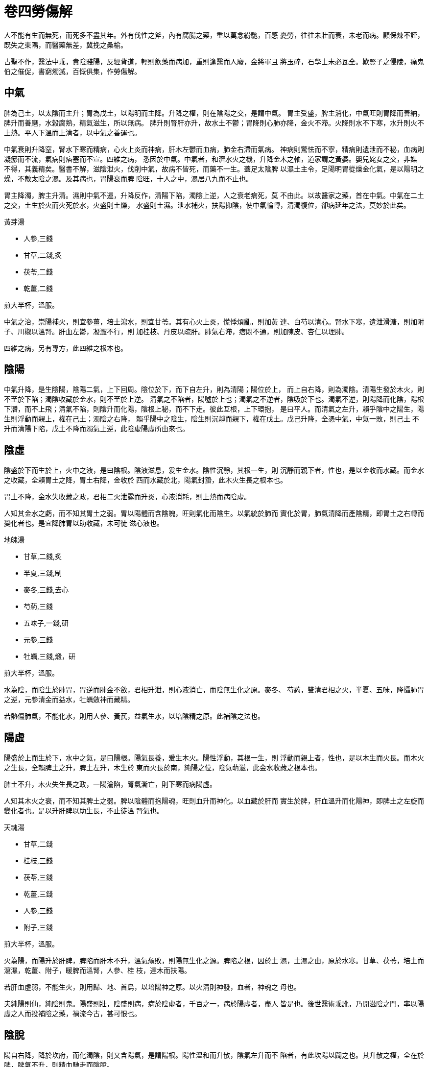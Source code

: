 = 卷四勞傷解

人不能有生而無死，而死多不盡其年。外有伐性之斧，內有腐腸之藥，重以萬念紛馳，百感
憂勞，往往未壯而衰，未老而病。顧保煉不謹，既失之東隅，而醫藥無差，冀挽之桑榆。

古聖不作，醫法中乖，貴陰賤陽，反經背道，輕則飲藥而病加，重則逢醫而人廢，金將軍且
將玉碎，石學士未必瓦全。歎豎子之侵陵，痛鬼伯之催促，書窮燭滅，百慨俱集，作勞傷解。

== 中氣

脾為己土，以太陰而主升；胃為戊土，以陽明而主降。升降之權，則在陰陽之交，是謂中氣。
胃主受盛，脾主消化，中氣旺則胃降而善納，脾升而善磨，水榖腐熟，精氣滋生，所以無病。
脾升則腎肝亦升，故水土不鬱；胃降則心肺亦降，金火不滯。火降則水不下寒，水升則火不
上熱。平人下溫而上清者，以中氣之善運也。

中氣衰則升降窒，腎水下寒而精病，心火上炎而神病，肝木左鬱而血病，肺金右滯而氣病。
神病則驚怯而不寧，精病則遺泄而不秘，血病則凝瘀而不流，氣病則痞塞而不宣。四維之病，
悉因於中氣。中氣者，和濟水火之機，升降金木之軸，道家謂之黃婆。嬰兒姹女之交，非媒
不得，其義精矣。醫書不解，滋陰泄火，伐削中氣，故病不皆死，而藥不一生。蓋足太陰脾
以濕土主令，足陽明胃從燥金化氣，是以陽明之燥，不敵太陰之濕。及其病也，胃陽衰而脾
陰旺，十人之中，濕居八九而不止也。

胃主降濁，脾主升清。濕則中氣不運，升降反作，清陽下陷，濁陰上逆，人之衰老病死，莫
不由此。以故醫家之藥，首在中氣。中氣在二土之交，土生於火而火死於水，火盛則土燥，
水盛則土濕。泄水補火，扶陽抑陰，使中氣輪轉，清濁復位，卻病延年之法，莫妙於此矣。

[fang]
.黃芽湯
--
* 人參,三錢
* 甘草,二錢,炙
* 茯苓,二錢
* 乾薑,二錢

煎大半杯，溫服。
--

中氣之治，崇陽補火，則宜參薑，培土瀉水，則宜甘苓。其有心火上炎，慌悸煩亂，則加黃
連、白芍以清心。腎水下寒，遺泄滑溏，則加附子、川椒以溫腎。肝血左鬱，凝澀不行，則
加桂枝、丹皮以疏肝。肺氣右滯，痞悶不通，則加陳皮、杏仁以理肺。

四維之病，另有專方，此四維之根本也。

== 陰陽

中氣升降，是生陰陽，陰陽二氣，上下回周。陰位於下，而下自左升，則為清陽；陽位於上，
而上自右降，則為濁陰。清陽生發於木火，則不至於下陷；濁陰收藏於金水，則不至於上逆。
清氣之不陷者，陽噓於上也；濁氣之不逆者，陰吸於下也。濁氣不逆，則陽降而化陰，陽根
下潛，而不上飛；清氣不陷，則陰升而化陽，陰根上秘，而不下走。彼此互根，上下環抱，
是曰平人。而清氣之左升，賴乎陰中之陽生，陽生則浮動而親上，權在己土；濁陰之右降，
賴乎陽中之陰生，陰生則沉靜而親下，權在戊土。戊己升降，全憑中氣，中氣一敗，則己土
不升而清陽下陷，戊土不降而濁氣上逆，此陰虛陽虛所由來也。

== 陰虛

陰盛於下而生於上，火中之液，是曰陰根。陰液滋息，爰生金水。陰性沉靜，其根一生，則
沉靜而親下者，性也，是以金收而水藏。而金水之收藏，全賴胃土之降，胃土右降，金收於
西而水藏於北，陽氣封蟄，此木火生長之根本也。

胃土不降，金水失收藏之政，君相二火泄露而升炎，心液消耗，則上熱而病陰虛。

人知其金水之虧，而不知其胃土之弱。胃以陽體而含陰魄，旺則氣化而陰生。以氣統於肺而
實化於胃，肺氣清降而產陰精，即胃土之右轉而變化者也。是宜降肺胃以助收藏，未可徒
滋心液也。

[fang]
.地魄湯
--
* 甘草,二錢,炙
* 半夏,三錢,制
* 麥冬,三錢,去心
* 芍葯,三錢
* 五味子,一錢,研
* 元參,三錢
* 牡蠣,三錢,煅，研

煎大半杯，溫服。
--

水為陰，而陰生於肺胃，胃逆而肺金不斂，君相升泄，則心液消亡，而陰無生化之原。麥冬、
芍葯，雙清君相之火，半夏、五味，降攝肺胃之逆，元參清金而益水，牡蠣斂神而藏精。

若熱傷肺氣，不能化水，則用人參、黃芪，益氣生水，以培陰精之原。此補陰之法也。

== 陽虛

陽盛於上而生於下，水中之氣，是曰陽根。陽氣長養，爰生木火。陽性浮動，其根一生，則
浮動而親上者，性也，是以木生而火長。而木火之生長，全賴脾土之升，脾土左升，木生於
東而火長於南，純陽之位，陰氣萌滋，此金水收藏之根本也。

脾土不升，木火失生長之政，一陽淪陷，腎氣澌亡，則下寒而病陽虛。

人知其木火之衰，而不知其脾土之弱。脾以陰體而抱陽魂，旺則血升而神化。以血藏於肝而
實生於脾，肝血溫升而化陽神，即脾土之左旋而變化者也。是以升肝脾以助生長，不止徒溫
腎氣也。

[fang]
.天魂湯
--
* 甘草,二錢
* 桂枝,三錢
* 茯苓,三錢
* 乾薑,三錢
* 人參,三錢
* 附子,三錢

煎大半杯，溫服。
--

火為陽，而陽升於肝脾，脾陷而肝木不升，溫氣頹敗，則陽無生化之源。脾陷之根，因於土
濕，土濕之由，原於水寒。甘草、茯苓，培土而瀉濕，乾薑、附子，暖脾而溫腎，人參、桂
枝，達木而扶陽。

若肝血虛弱，不能生火，則用歸、地、首烏，以培陽神之原。以火清則神發，血者，神魂之
母也。

夫純陽則仙，純陰則鬼。陽盛則壯，陰盛則病，病於陰虛者，千百之一，病於陽虛者，盡人
皆是也。後世醫術乖訛，乃開滋陰之門，率以陽虛之人而投補陰之藥，禍流今古，甚可恨也。

== 陰脫

陽自右降，降於坎府，而化濁陰，則又含陽氣，是謂陽根。陽性溫和而升散，陰氣左升而不
陷者，有此坎陽以闢之也。其升散之權，全在於脾，脾氣不升，則精血馳走而陰脫。

二十難曰：脫陰者，目盲。目者，陽神所發。陽根於坎，坎水陰也，而中抱陽氣，坎陽溫升，
而生肝木。肝藏血而含魂，魂即血中溫氣之漸靈者。溫化而為熱，則魂化而為神。陽神發露，
上開雙竅，而為兩目，目乃陽神之所出入而遊行也。陰脫者，陽根澌敗，精血失藏，魂神不
能發露，是以目盲。

凡人之清旦目盲者，是其陰氣亡脫，定主死期不遠。名為脫陰，而實以陽根之敗，《素問》
所謂目受血而能視者，亦是此理。後人不解經義，眼科書數千百部，悉以滋陰涼血，瀉火伐
陽，敗其神明，以致眼病之家，逢醫則盲。醫理玄奧，非上智不解，乃以俗腐庸妄之徒，無
知造孽，以禍生靈，可恨極矣！

[fang]
.烏肝湯
--
* 甘草,二錢
* 人參,三錢
* 茯苓,三錢
* 乾薑,三錢
* 附子,三錢,炮
* 首烏,三錢,蒸
* 芍葯,三錢
* 桂枝,三錢

煎大杯，溫服。
--

== 陽脫

陰自左升，升於離位，而化清陽，則又含陰精，是謂陰根。陰性清肅而斂降，陽氣右降而不
逆者，由此離陰以翕之也。其降斂之機，全在於胃，胃氣不降，則神氣飛騰而陽脫。

二十難曰：陽脫者，見鬼。仙為純陽，鬼為純陰。人居陰陽之半，仙鬼之交，陽脫則人將為
鬼，同氣相感，是以見之。凡人之白晝見鬼者，是其陽氣亡脫，亦將續登鬼錄矣。

[fang]
.兔髓湯
--
* 甘草,二錢
* 人參,三錢
* 五味,一錢
* 半夏,三錢
* 龍骨,二錢,煅，研
* 元參,三錢
* 附子,三錢
* 牡蠣,三錢,煅，研

煎大半杯，溫服。
--

陽脫則白日見鬼，陰脫則清旦目盲。陰陽既脫，無方可醫，於其將脫之前，當見機而預防也。

== 精神

神胎於魂而發於心，而實根於坎陽；精孕於魄而藏於腎，而實根於離陰。陰根上抱，是以神
發而不飛揚；陽根下蟄，是以精藏而不馳走。陽神發達，恃木火之生長，而究賴太陰之升；
陰精閉蟄，資金水之收藏，而終籍陽明之降。太陰陽明，所以降金水而吸陽神，升木火以噓
陰精者也。

陽明不降，則火金浮升而神飄於上；太陰不升，則水木沉陷而精遺於下。蓋陽中有陰，則神
清而善發；陰中有陽，則精溫而能藏。脾陷則精不交神，胃逆則神不交精。陽神飛蕩，故生
驚悸，陰精馳走，故病遺泄。

陰升陽降，權在中氣。中氣衰敗，升降失職，金水廢其收藏，木火鬱其生長，此精神所以分
離而病作也。培養中氣，降肺胃以助金水之收藏，升肝脾以益木火之生長，則精秘而神安矣。

== 神驚

神發於心而交於腎，則神清而不搖。神不交精，是生驚悸，其原由於膽胃之不降。

乙木上行，而生君火，甲木下行，而化相火。升則為君而降則為相，雖異體而殊名，實一本
而同源也。相火之降，賴乎胃土，胃氣右轉，陽隨土蟄，相火下根，是以膽壯而神謐。相火
即君火之佐，相火下秘，則君火根深而不飛動，是以心定而神安。

胃土不降，相火失根，虛浮驚怯，神宇不寧。緣君相同氣，臣敗而君危，故魂搖而神蕩也。
陽神秘藏，則甘寢而善記，陽泄而不藏，則善忘而不寐也。

胃土之不降，由於脾土之濕。足陽明化氣於燥金，性清降而收斂，金收而水藏之，故陽蟄於
坎府。濕則胃土上鬱，收令不行，故火泄而陽飛也。

火炎於上，腎水沉寒，陰凝氣結，久而彌堅，歷年增長，狀如懷子，是謂奔豚。奔豚者，腎
肝之陰氣聚而不散者也。水寒木枯，鬱而生風，搖撼不已，則心下悸動。悸見臍下，則根本
振搖，奔豚發矣。奔豚上騰，侮土凌心，發作欲死，最為劇證。數年之後，漸而火敗土崩，
則人死矣。

大凡脾腎寒濕，無不有驚悸之證，驚悸不愈，必生奔豚積塊。此皆中氣虧損，陰盛陽虛之病
也。庸工不解，以為心血不足，乃以歸脾、補心之方，清涼滋潤，助陰伐陽，百不一生，最
可傷也。

少陽相火，其性甚烈，而驚悸之家，則陽敗而火息，非少陽之旺也。其相火極旺，如小建中、
炙甘草兩證，乃少陽傷寒將傳陽明，故以芍葯、生地，瀉膽胃之燥熱，內傷中此證頗少也。

[fang]
.金鼎湯
--
* 甘草,二錢
* 茯苓,三錢
* 半夏,三錢
* 桂枝,三錢
* 芍葯,三錢
* 龍骨,二錢
* 牡蠣,三錢

煎大半杯，溫服。
--

驚悸之證，土濕胃逆，相火不藏，應用茯苓去濕，半夏降胃，桂枝達肝，芍葯斂膽，龍骨、
牡蠣，藏精聚神，以蟄陽根。陽降根深，則魂謐神安，驚悸不作矣。

其上熱者，倍芍葯以清膽火。下寒者，加附子以溫腎水。

若病重年深，奔豚凝結，少腹氣塊，堅硬澌寒，此陰邪已盛，緩用附子。當燥土去濕，調其
脾胃，後以溫燥之藥熬膏貼之，詳具<<奔豚證>>中。

== 精遺

精藏於腎而交於心，則精溫而不走。精不交神，乃病遺泄，其原由於肝脾之不升。

丙火下行，而化壬水，癸水上行，而化丁火。壬水主寒，陽歸地下者，壬水之蟄藏也。壬水
非寒則不藏，陰陽之性，熱則發揚而寒則凝閉，自然之理。壬水蟄藏，陽秘於內，則癸水溫
暖，溫氣左升，是生乙木。升而不已，積溫成熱，是謂丁火。水之生木而化火者，以其溫也。
木火生長，陽氣發達，陰精和煦，故不陷流。

壬水失藏，則陽泄而腎寒。水寒不能生木，木氣下鬱，則生疏泄。木以疏泄為性，愈鬱則愈
疏泄，以其生意不遂，時愈發舒之故也。遇夜半陽生，木鬱欲動，則夢交接。木能疏泄而水
不蟄藏，是以流溢不止也。甚有木鬱而生下熱，宗筋常舉，精液時流。庸工以為相火之旺，
用知母、黃柏瀉之，是益其癸水之寒而增其乙木之陷也。

乙木之升，權在己土。木生於水而實長於土。土運則木達，以脾陽升布，寒去溫回，冰泮春
生，百卉榮華故也。蓋戊土西降，則化辛金，北行則化癸水；己土東昇，則化乙木，南行則
化丁火。金水之收藏，實胃陰之右轉，木火之生長，即脾陽之左旋也。土濕陽衰，生氣不達，
是以木陷而不升。

人知壬水之失藏，而不知乙木之不生，知乙木之不生，而不知己土之弗運，乃以清涼固澀之
品，敗其脾陽而遏其生氣，病隨藥增，愈難挽矣。

[fang]
.玉池湯
--
* 甘草,二錢
* 茯苓,三錢
* 桂枝,三錢
* 芍葯,三錢
* 龍骨,二錢
* 牡蠣,三錢
* 附子,三錢
* 砂仁,一錢,炒，研，去皮

煎大半杯，溫服。
--

遺精之證，腎寒脾濕，木鬱風動。甘草、茯苓，培土瀉濕，桂枝、芍葯，疏木清風，附子、
砂仁，暖水行鬱，龍骨、牡蠣，藏精斂神。水土暖燥，木氣升達，風靜鬱消，遺泄自止。

其濕旺木鬱，而生下熱，倍茯苓、白芍，加澤瀉、丹皮，瀉脾濕而清肝熱，不可謬用清涼滋
潤，敗其脾腎之陽。蓋腎精遺失，泄其陽根，久而溫氣亡脫，水愈寒而土愈濕。火土雙虧，
中氣必敗。未有失精之家，陰虛而生燥熱者。其木鬱下熱，脾陽未虧，清其肝火，不至為害。
若脾陽已虧，誤用清潤，則土敗而人亡矣。仲景《金匱》失血亡精之義，後人一絲不解也。

[fang]
.靈雪丹
--
* 甘草
* 薄荷
* 甘遂
* 朝腦
* 陽起石
* 紫蘇葉,各三錢

共研，碗盛，紙餬口，細錐紙上密刺小孔。另用碟覆碗上，碗邊寬余半指，黑豆面固濟。砂
鍋底鋪粗沙，加水。坐碗沙上，出水一寸。炭火煮五香，水耗，常添熱水。水冷取出，入麝
香少許，研細。蟾酥少許，人乳浸化。蔥涕，官粉，煉蜜為丸，綠豆大，瓷瓶封收。津水研
半丸，掌上塗麈頭。約一兩時，麈頂蘇麻，便是藥力透徹。秘精不泄，甚有良功。
--

若遺泄不止，勢在危急，先煉此藥，封之日落，研塗。一夜不走，腎精保固，徐用湯丸。

== 氣血

氣統於肺，血藏於肝，而總化於中氣。胃陽右轉而化氣，氣降則精生，陰化於陽也；脾陰左
旋而生血，血升則神化，陽生於陰也。精未結而魄先凝，故魄捨於肺，氣魄者，腎精之始基
也；神未發而魂先見，故魂捨於肝，血魂者，心神之初氣也。

氣，陽也，而含陰魄，是以清涼而降斂；血，陰也，而吐陽魂，是以溫暖而升發。及其魂升
而神化，則又降而為氣，魄降而精生，則又升而為血。蓋精血溫升，則蒸騰而化神氣，神氣
清降，則灑陳而化精血，精血神氣，實一物也，悉由於中氣之變化耳。

火金上熱，則神氣飛揚而不守；水木下寒，則精血泄溢而莫藏。故補養神氣，則宜清涼，而
滋益精血，則宜溫暖。

氣秉辛金清涼之性，清則調暢，熱則鬱蒸，暢則沖虛，鬱則滯塞，滯塞而不降，故病上逆。
血秉乙木溫暖之性，溫則流行，寒則凝瘀，行則鮮明，瘀則腐敗，腐敗而不升，故病下陷。

氣滯之家，胸膈脹滿，痰嗽喘逆，半緣上中之虛熱；血瘀之人，紫黑成塊，杯碗傾泄，多因
中下之虛寒。下寒則肺氣之降於肝部者，亦遂陷泄而不升；上熱則肝血之升於肺家者，亦遂
逆流而不降，此氣血致病之原也。

== 氣滯

肺主藏氣，凡臟腑經絡之氣，皆肺家之所播宣也。氣以清降為性，以心火右轉，則化肺氣，
肺氣方化，而已胎陰魄，故其性清肅而降斂。實則順降，虛則逆升，降則沖虛，升則窒塞。

君相之火，下根癸水，肺氣斂之也。肺氣上逆，收令不行，君相升泄，而刑辛金，則生上熱。
凡痞悶噯喘，吐衄痰嗽之證，皆緣肺氣不降。而肺氣不降之原，則在於胃，胃土逆升，濁氣
填塞，故肺無下降之路。

肺胃不降，君相升炎，火不根水，必生下寒。氣滯之證，其上宜涼，其下宜暖，涼則金收，
暖則水藏。清肺熱而降胃逆固是定法，但不可以寒涼之劑瀉陽根而敗胃氣。蓋胃逆之由，全
因土濕，土濕則中氣不運，是以陽明不降。但用清潤之藥，滋中濕而益下寒，則肺胃愈逆，
上熱彌增，無有愈期也。

[fang]
.下氣湯
--
* 甘草,二錢
* 半夏,三錢
* 五味,一錢
* 茯苓,三錢
* 杏仁,三錢,泡，去皮尖
* 貝母,二錢,去心
* 芍葯,二錢
* 橘皮,二錢

煎大半杯，溫服。
--

治滯在胸膈右肋者。

== 氣積

肺藏氣而性收斂，氣病則積聚而不散，而肝氣之積聚，較多於肺。肺氣積聚，則痞塞於心胸；
肝氣積聚，則滯結於臍腹。

蓋氣在上焦則宜降，而既降於下，則又宜升。升者，肝之所司，以肝木主升，生氣旺則氣升，
生氣不足，故氣陷而下鬱也。而肝氣之下鬱，總由太陰之弱。以氣秉金令，但能降而不能升，
降而不至於下陷者，恃肝木之善達，肝木之善達者，脾土之左旋也。

氣盛於肺胃而虛於肝脾，故肺氣可瀉而肝氣不可瀉。氣積胸膈右肋，宜瀉肺胃以降之；氣積
臍腹左脅，宜補肝脾以升之。此化積調氣之法也。

[fang]
.達鬱湯
--
* 桂枝,三錢
* 鱉甲,三錢,醋炙焦，研
* 甘草,二錢
* 茯苓,三錢
* 乾薑,三錢
* 砂仁,一錢

煎大半杯，溫服。
--

治積在臍腹左脅者。

肺胃積氣，在胸膈右肋，肝脾積氣，在臍腹左脅，皆中氣虛敗之病也。補之則愈悶，破之則
愈結。蓋其本益虛，其標益實，破之其本更虛，補之其標更實，是以俱不能效。善治者，肺
胃之積，瀉多而補少，肝脾之積，補多而瀉少。半補而半行之，補不至於壅閉，行不至於削
伐，正氣漸旺，則積聚消磨矣。

== 血瘀

肝主藏血，凡臟腑經絡之血，皆肝家之所灌注也。血以溫升為性，緣腎水左旋，則生肝血，
肝血方生，而已抱陽魂，故其性溫和而升散。實則直升，虛則遏陷，升則流暢，陷則凝瘀。

蓋血中溫氣，化火之本，而溫氣之原，則根於坎中之陽。坎陽虛虧，不能生發乙木，溫氣衰
損，故木陷而血瘀。久而失其華鮮，是以紅變而紫，紫變而黑。木主五色，凡肌膚枯槁，目
眥青黑者，皆是肝血之瘀。而肝血不升之原，則在於脾，脾土滯陷，生氣遏抑，故肝無上達
之路。

肝脾不升，原因陽衰陰旺，多生下寒。而溫氣抑鬱，火胎淪陷，往往變而為熱。然熱在於肝，
而脾腎兩家，則全是濕寒，不可專用清潤。至於溫氣頹敗，下熱不作者，十之六七，未可概
論也。

血瘀之證，其下宜溫而上宜清，溫則木生，清則火長。若木鬱而為熱，乃變溫而為清，而脾
腎之藥，則純宜溫燥，無有二法。以脾陷之由，全因土濕，土濕之故，全因水寒。腎寒脾濕，
則中氣不運，是以太陰不升。水土濕寒，中氣堙鬱，君相失根，半生上熱。若誤認陰虛，滋
濕生寒，夭枉人命，百不一救也。

[fang]
.破瘀湯
--
* 甘草,二錢
* 茯苓,三錢
* 丹皮,三錢
* 桂枝,三錢
* 丹參,三錢
* 桃仁,三錢,泡，去皮尖
* 乾薑,三錢
* 首烏,三錢,蒸

煎大半杯，溫服。
--

== 血脫

肝藏血而性疏泄，血病則脫亡而不守。未脫之先，溫氣虛虧，凝瘀不流。瘀少則結積而不下，
瘀多則注泄而莫藏。凡便溺流漓，崩漏不禁，紫黑成塊，腐敗不鮮者，皆陽虛而木陷，血瘀
而弗容也。

蓋木性善達，水土寒濕，生氣不達，是以血瘀。木鬱風動，疏泄不斂，是以血脫，而肺血之
脫亡，較多於肝。肝血下脫，則遺泄於便溺；肺血上流，則吐衄於口鼻。以血在下焦則宜升，
而既升於上，則又宜降。降者，肺之所司，緣肺金主收，收氣盛則血降，收氣不足，則血湧
而上溢也。

而肺血之上溢，總由陽明之虛。以血秉木氣，但能升而不能降，升而不至於上溢者，恃肺金
之善斂。肺金之收斂者，胃土之右轉也。

血盛於肝脾而虛於肺胃，其脫於便溺，則由肝脾之寒；其脫於口鼻，或緣肺胃之熱。而陽衰
土濕，中氣頹敗，實為脫血之根。若專用清涼滋潤，助陰伐陽，以敗中氣，人隨藥殞，百不
一生。此非血病之必死，皆粗工之罪也。

== 衄血

肺竅於鼻，肺氣降斂，則血不上溢。肺氣逆行，收斂失政，是以為衄，其原因於胃土之不降。

《靈樞·百病始生》：猝然多飲食，則腸滿，起居不節，用力過度，則絡脈傷。陽絡傷則血
外溢，血外溢則衄血。陰絡傷則血內溢，血內溢則後血。衄血者，陽絡之傷，則營血逆流，
而衛氣不能斂也。

肺主衛氣，其性收斂，血升而不溢者，賴衛氣斂之。而衛氣之斂，由於肺降，降則收令行也。
而肺氣之降，機在胃土，胃土上壅，肺無降路，收令失政，君相失泄，肺金被刑，營血不斂，
故病鼻衄。

而火炎金傷，不皆實熱，多有中下濕寒，胃逆而火瀉者。至於並無上熱，而鼻衄時作，則全
因土敗而胃逆，未可清金而瀉火也。外感傷寒之衄，亦非關火盛。緣寒傷營血，營鬱而衛閉，
衛氣壅遏，蓄而莫容，逆循鼻竅，以瀉積鬱。衛氣升發，故沖營血，而為衄證。衄則衛鬱瀉
而表病解，原非火旺金刑之故也。

[fang]
.仙露湯
--
* 麥冬,三錢
* 五味,一錢
* 貝母,二錢
* 半夏,三錢
* 柏葉,三錢
* 甘草,二錢
* 芍葯,三錢
* 杏仁,三錢

煎大半杯，溫服。
--

衄血之證，火泄金刑，氣傷血沸，宜清金斂肺，以回逆流。而必並降胃氣，降胃必用半夏。
近世誤以血證為陰證，半夏性燥，不宜血家，非通人之論也。

若上熱非盛，而衄證時作，則全因中下濕寒，當加乾薑、茯苓溫燥之藥。若大衄之後，氣泄
陽亡，厥逆寒冷，宜加參、耆、薑、附，以續微陽，清潤之藥，切不可用。

== 吐血

血斂於肺而降於胃，肺氣能收，則鼻不衄，胃氣善降，則口不吐。肺氣莫收，經絡之血，乃
從鼻衄，胃氣莫降，臟腑之血，因自口吐。因肺氣之斂，亦因胃氣之降，吐衄之證，總以降
胃為主。

胃氣不降，原於土濕，土濕之由，原於寒水之旺。水寒土濕，中氣堙鬱，血不流行，故凝瘀
而紫黑，蓄積莫容，勢必外脫。土鬱而無下行之路，是以上自口出。凡嘔吐瘀血，紫黑成塊，
皆土敗陽虛，中下寒濕之證。瘀血去後，寒濕愈增，往往食減而不消，飲少而不化。一旦土
崩而陽絕，則性命傾殞，故大吐瘀血之家，多至於死。

其血色紅鮮者，則緣肺熱。然始因上熱，而究變中寒。以血藏於肝，而肝木生火，心火之熱，
即血中之溫氣所化。血去而血中之溫氣亡泄，是以大失血後，寒慄而戰搖也。而其上熱之時，
推其中下，亦是寒濕。蓋君相之火，隨戊土下降，而歸坎水，則上清而下暖。胃土不降，則
君相升泄，非戊土之逆，而火何以升！非己土之濕，而胃何以逆！非癸水之寒，而土何以濕！
胃逆火泄，升炎於上，而坎陽絕根，其腎水必寒。寒水氾濫，其脾土必濕，理自然也。

若夫零星咯吐，見於痰唾之中者，其證稍緩。以血去非多，則氣泄有限，雖亦中下寒濕，而
一時不至困敗。但一遭庸手，久服清潤，敗其中氣，則亦歸死亡耳。

血證是虛勞大病，半死半生，十僅救五。而唐後醫書，皆滋陰瀉火，今古雷同，百不救一，
實可哀也。

[fang]
.靈雨湯
--
* 甘草,二錢
* 人參,二錢
* 茯苓,三錢
* 半夏,三錢
* 乾薑,三錢
* 柏葉,三錢
* 丹皮,三錢

煎大半杯，溫服。
--

治大吐瘀血者。

吐血之證，中下寒濕，凝瘀上湧，用人參、甘草，補中培土，茯苓、乾薑，去濕溫寒，柏葉清金
斂血，丹皮疏木行瘀，自是不易之法，猶當重用半夏，以降胃逆。

血本下行，肺胃既逆，血無下行之路，陳鬱腐敗，勢必上湧。舊血既去，新血又瘀，逆行上
竅，遂成熟路。再投清潤之藥，助其寒濕，中氣敗亡，速之死矣。若溫中燥土，令其陽回濕
去，復以半夏降逆，使胃氣下行，瘀血既吐，鮮血自不再來。若下寒甚者，蜀椒、附子，亦
當大用。

其零星咯吐，紅鮮不凝，雖有上熱，亦非實火。稍加麥冬、貝母，略清肺熱，總以瀉濕培土
為主，不可過用苦寒也。

[fang]
.白茅湯
--
* 人參,二錢
* 甘草,二錢
* 茯苓,三錢
* 半夏,三錢
* 麥冬,三錢,去心
* 茅根,三錢
* 芍葯,三錢
* 五味子,一錢

煎大半杯，溫服。
--

治零星吐鮮血者。

血之零吐紅鮮者，雖緣土濕胃逆，而肺家不無上熱，瀉濕降逆之中，自宜加清肺之藥。若相
火極旺，則加黃芩而倍芍葯。仲景三黃瀉心湯，是治相火之極旺者。但此等頗少，未易輕用。
若上熱不敵下寒之劇，當大溫水土，清潤諸法，切不可用也。

== 便血

血生於脾，藏於肝，肝脾陽旺，血溫而升，故不下泄。水寒土濕，脾陷土鬱，風動而行疏泄
之令，則後脫於大便。

陽氣收斂，則土溫而水暖，其脾濕而腎寒者，庚金之收令不行也。後世以為腸風，而用清潤，
脾陽愈敗而愈陷，無有止期也。

其肝脾陽敗，紫黑瘀腐，當補火燥土以回殘陽，暖血溫肝而升鬱陷。若痔漏脫肛之治，亦依
此法通之。

[fang]
.桂枝黃土湯
--
* 甘草,二錢
* 白朮,三錢
* 附子,三錢
* 阿膠,三錢
* 地黃,三錢
* 黃芩,二錢
* 桂枝,二錢
* 灶中黃土,三錢

煎大半杯，溫服。
--

便血之證，亦因水土寒濕，木鬱風動之故。仲景黃土湯，朮、甘、附子，培土溫寒，膠、地、
黃芩，清風瀉火zhu:[相火]，黃土燥濕扶脾，法莫善矣。此加桂枝，以達木鬱，亦甚精密。

== 溺血

水寒土濕，脾陷木鬱，風動而行疏泄，榖道不收，則後泄於大腸，水道不斂，則前淋於小便。

陽氣蟄藏，則土溫而水暖，其脾濕而腎寒者，壬水之藏令不行也。水性蟄藏，木性疏泄，水
欲藏而不能藏，是以流漓而不止；木欲泄而不能泄，是以梗澀而不利。緣木愈鬱則愈欲泄，
愈欲泄則愈鬱，鬱生下熱，小便赤數，雖火盛之極，而實以脾腎之陽虛。

瀉濕燥土，升木達鬱，自是主法。寒者溫之，熱者清之。然熱在乙木，不在脾土，在肝則宜
清涼，至於脾家，但宜溫燥，雖肝熱極盛，不可瀉其脾土也。

[fang]
.寧波湯
--
* 甘草,二錢
* 桂枝,三錢
* 芍葯,三錢
* 阿膠,三錢
* 茯苓,三錢
* 澤瀉,三錢
* 梔子,三錢
* 發灰,三錢,豬脂煎，研

煎大半杯，溫服。
--

溺血與便血同理，而木鬱較甚，故梗澀痛楚。苓、澤、甘草，培土瀉濕，桂枝、芍葯，達木
清風，阿膠、發灰，滋肝行瘀，梔子利水瀉熱zhu:[膀胱之熱。]。

若瘀血紫黑，纍塊堅阻，加丹皮、桃仁之類行之，此定法也。
